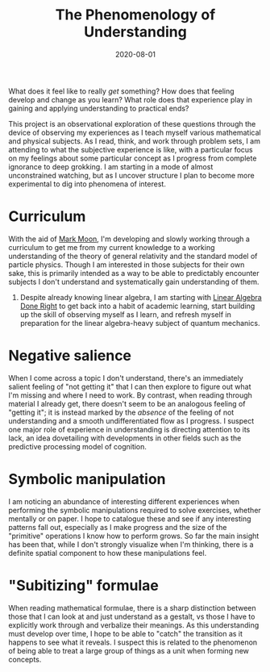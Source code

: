 #+TITLE: The Phenomenology of Understanding
#+CATEGORIES[]: ConSciEnt
#+LASTMOD: 2020-08-01
#+DATE: 2020-08-01

What does it feel like to really /get/ something? How does that feeling develop and change as you learn? What role does that experience play in gaining and applying understanding to practical ends?

# more

This project is an observational exploration of these questions through the device of observing my experiences as I teach myself various mathematical and physical subjects. As I read, think, and work through problem sets, I am attending to what the subjective experience is like, with a particular focus on my feelings about some particular concept as I progress from complete ignorance to deep grokking. I am starting in a mode of almost unconstrained watching, but as I uncover structure I plan to become more experimental to dig into phenomena of interest.

* Curriculum

With the aid of [[https://mark-moon.github.io/][Mark Moon]], I'm developing and slowly working through a curriculum to get me from my current knowledge to a working understanding of the theory of general relativity and the standard model of particle physics. Though I am interested in those subjects for their own sake, this is primarily intended as a way to be able to predictably encounter subjects I don't understand and systematically gain understanding of them.

1. Despite already knowing linear algebra, I am starting with [[http://linear.axler.net/][Linear Algebra Done Right]] to get back into a habit of academic learning, start building up the skill of observing myself as I learn, and refresh myself in preparation for the linear algebra-heavy subject of quantum mechanics.

* Negative salience

When I come across a topic I don't understand, there's an immediately salient feeling of "not getting it" that I can then explore to figure out what I'm missing and where I need to work. By contrast, when reading through material I already get, there doesn't seem to be an analogous feeling of "getting it"; it is instead marked by the /absence/ of the feeling of not understanding and a smooth undifferentiated flow as I progress. I suspect one major role of experience in understanding is directing attention to its lack, an idea dovetailing with developments in other fields such as the predictive processing model of cognition.

* Symbolic manipulation

I am noticing an abundance of interesting different experiences when performing the symbolic manipulations required to solve exercises, whether mentally or on paper. I hope to catalogue these and see if any interesting patterns fall out, especially as I make progress and the size of the "primitive" operations I know how to perform grows. So far the main insight has been that, while I don't strongly visualize when I'm thinking, there is a definite spatial component to how these manipulations feel.

* "Subitizing" formulae

When reading mathematical formulae, there is a sharp distinction between those that I can look at and just understand as a gestalt, vs those I have to explicitly work through and verbalize their meanings. As this understanding must develop over time, I hope to be able to "catch" the transition as it happens to see what it reveals. I suspect this is related to the phenomenon of being able to treat a large group of things as a unit when forming new concepts.
